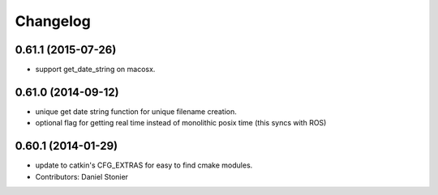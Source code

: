 =========
Changelog
=========

0.61.1 (2015-07-26)
-------------------
* support get_date_string on macosx.

0.61.0 (2014-09-12)
-------------------
* unique get date string function for unique filename creation.
* optional flag for getting real time instead of monolithic posix time (this syncs with ROS)

0.60.1 (2014-01-29)
-------------------
* update to catkin's CFG_EXTRAS for easy to find cmake modules.
* Contributors: Daniel Stonier
